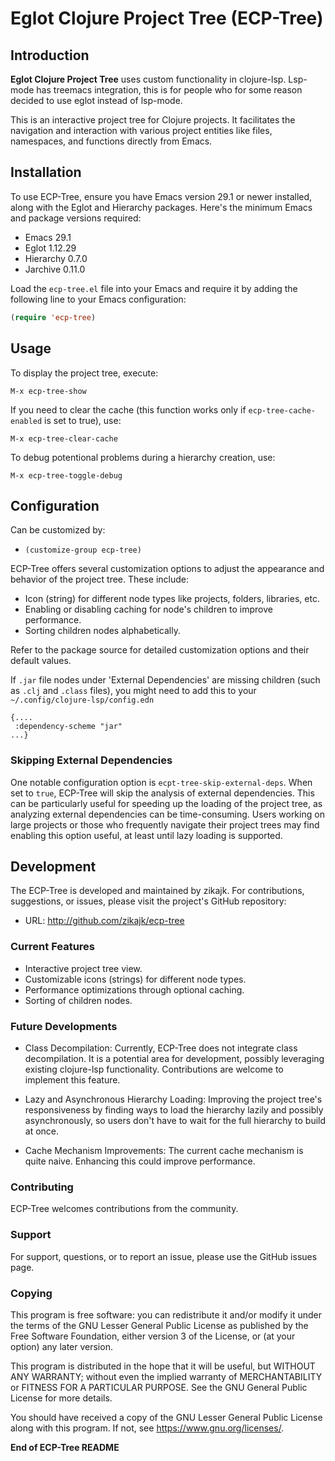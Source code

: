 * Eglot Clojure Project Tree (ECP-Tree)
  :PROPERTIES:
  :CUSTOM_ID: ecp-tree
  :END:

#+NAME: screenshot
[[./screenshot.png]]

** Introduction
*Eglot Clojure Project Tree* uses custom functionality in clojure-lsp. Lsp-mode has treemacs integration, this is for people who for some reason decided to use eglot instead of lsp-mode.

This is an interactive project tree for Clojure projects. It facilitates the navigation and interaction with various project entities like files, namespaces, and functions directly from Emacs.

** Installation

To use ECP-Tree, ensure you have Emacs version 29.1 or newer installed, along with the Eglot and Hierarchy packages. Here's the minimum Emacs and package versions required:

- Emacs 29.1
- Eglot 1.12.29
- Hierarchy 0.7.0
- Jarchive 0.11.0

Load the =ecp-tree.el= file into your Emacs and require it by adding the following line to your Emacs configuration:

#+BEGIN_SRC emacs-lisp
(require 'ecp-tree)
#+END_SRC

** Usage

To display the project tree, execute:

#+BEGIN_SRC
M-x ecp-tree-show
#+END_SRC

If you need to clear the cache (this function works only if =ecp-tree-cache-enabled= is set to true), use:

#+BEGIN_SRC
M-x ecp-tree-clear-cache
#+END_SRC

To debug potentional problems during a hierarchy creation, use:

#+BEGIN_SRC
M-x ecp-tree-toggle-debug
#+END_SRC

** Configuration

Can be customized by:

- =(customize-group ecp-tree)=

ECP-Tree offers several customization options to adjust the appearance and behavior of the project tree. These include:

- Icon (string) for different node types like projects, folders, libraries, etc.
- Enabling or disabling caching for node's children to improve performance.
- Sorting children nodes alphabetically.

Refer to the package source for detailed customization options and their default values.

If ~.jar~ file nodes under 'External Dependencies' are missing children (such as ~.clj~ and ~.class~ files), you might need to add this to your =~/.config/clojure-lsp/config.edn=

#+begin_example
{....
 :dependency-scheme "jar"
...}
#+end_example

*** Skipping External Dependencies

One notable configuration option is =ecpt-tree-skip-external-deps=. When set to =true=, ECP-Tree will skip the analysis of external dependencies. This can be particularly useful for speeding up the loading of the project tree, as analyzing external dependencies can be time-consuming. Users working on large projects or those who frequently navigate their project trees may find enabling this option useful, at least until lazy loading is supported.

** Development

The ECP-Tree is developed and maintained by zikajk. For contributions, suggestions, or issues, please visit the project's GitHub repository:

- URL: http://github.com/zikajk/ecp-tree

*** Current Features

- Interactive project tree view.
- Customizable icons (strings) for different node types.
- Performance optimizations through optional caching.
- Sorting of children nodes.

*** Future Developments

- Class Decompilation: Currently, ECP-Tree does not integrate class decompilation. It is a potential area for development, possibly leveraging existing clojure-lsp functionality. Contributions are welcome to implement this feature.

- Lazy and Asynchronous Hierarchy Loading: Improving the project tree's responsiveness by finding ways to load the hierarchy lazily and possibly asynchronously, so users don't have to wait for the full hierarchy to build at once.

- Cache Mechanism Improvements: The current cache mechanism is quite naive. Enhancing this could improve performance.

*** Contributing

ECP-Tree welcomes contributions from the community.

*** Support

For support, questions, or to report an issue, please use the GitHub issues page.

*** Copying
This program is free software: you can redistribute it and/or modify it under the terms of the GNU Lesser General Public License as published by the Free Software Foundation, either version 3 of the License, or (at your option) any later version.

This program is distributed in the hope that it will be useful, but WITHOUT ANY WARRANTY; without even the implied warranty of MERCHANTABILITY or FITNESS FOR A PARTICULAR PURPOSE. See the GNU General Public License for more details.

You should have received a copy of the GNU Lesser General Public License along with this program. If not, see https://www.gnu.org/licenses/.

*End of ECP-Tree README*
